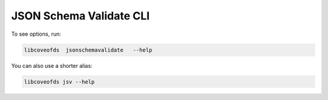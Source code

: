 JSON Schema Validate CLI
========================


To see options, run:

.. code-block:: bash

    libcoveofds  jsonschemavalidate   --help

You can also use a shorter alias:

.. code-block:: bash

    libcoveofds jsv --help
